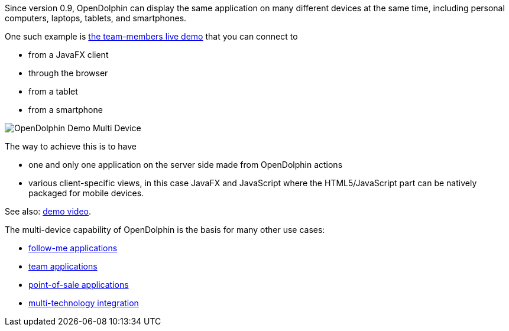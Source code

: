 Since version 0.9, OpenDolphin can display the same application on many different
devices at the same time, including personal computers, laptops, tablets, and smartphones.

One such example is https://klondike.canoo.com/dolphin-grails/demo/js/teammember/TeamMemberDetails.html[the team-members live demo]
that you can connect to

* from a JavaFX client
* through the browser
* from a tablet
* from a smartphone

image::./dolphin_pics/OpenDolphin-Demo-Multi-Device.png[]

The way to achieve this is to have

* one and only one application on the server side made from OpenDolphin actions
* various client-specific views, in this case JavaFX and JavaScript where the HTML5/JavaScript part can be natively packaged for mobile devices.

See also: link:https://www.youtube.com/watch?v=mBv6q3tVfn8[demo video].

The multi-device capability of OpenDolphin is the basis for many other use cases:

* <<Follow-me applications with re-connect,follow-me applications>>
* <<Team applications for collaborative work,team applications>>
* <<Floating workstations in a point-of-sale solution,point-of-sale applications>>
* <<Integration of many technologies into one app,multi-technology integration>>
